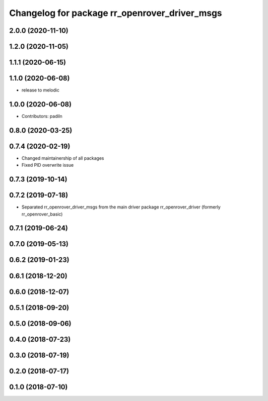 ^^^^^^^^^^^^^^^^^^^^^^^^^^^^^^^^^^^^^^^^^^^^^^
Changelog for package rr_openrover_driver_msgs
^^^^^^^^^^^^^^^^^^^^^^^^^^^^^^^^^^^^^^^^^^^^^^
2.0.0 (2020-11-10)
------------------

1.2.0 (2020-11-05)
------------------

1.1.1 (2020-06-15)
------------------

1.1.0 (2020-06-08)
------------------
* release to melodic

1.0.0 (2020-06-08)
------------------
* Contributors: padiln

0.8.0 (2020-03-25)
------------------

0.7.4 (2020-02-19)
------------------
* Changed maintainership of all packages
* Fixed PID overwrite issue

0.7.3 (2019-10-14)
------------------

0.7.2 (2019-07-18)
------------------
* Separated rr_openrover_driver_msgs from the main driver package rr_openrover_driver (formerly rr_openrover_basic)

0.7.1 (2019-06-24)
------------------

0.7.0 (2019-05-13)
------------------

0.6.2 (2019-01-23)
------------------

0.6.1 (2018-12-20)
------------------

0.6.0 (2018-12-07)
------------------

0.5.1 (2018-09-20)
------------------

0.5.0 (2018-09-06)
------------------

0.4.0 (2018-07-23)
------------------

0.3.0 (2018-07-19)
------------------

0.2.0 (2018-07-17)
------------------

0.1.0 (2018-07-10)
------------------
